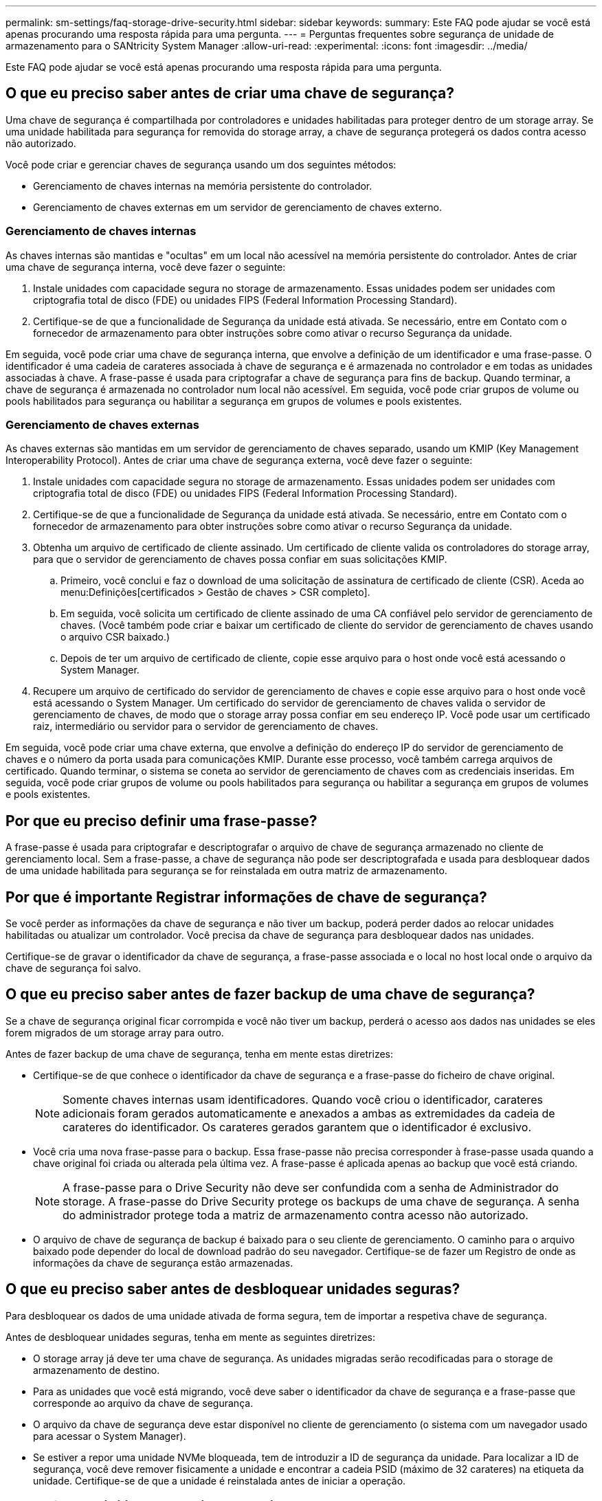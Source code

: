 ---
permalink: sm-settings/faq-storage-drive-security.html 
sidebar: sidebar 
keywords:  
summary: Este FAQ pode ajudar se você está apenas procurando uma resposta rápida para uma pergunta. 
---
= Perguntas frequentes sobre segurança de unidade de armazenamento para o SANtricity System Manager
:allow-uri-read: 
:experimental: 
:icons: font
:imagesdir: ../media/


[role="lead"]
Este FAQ pode ajudar se você está apenas procurando uma resposta rápida para uma pergunta.



== O que eu preciso saber antes de criar uma chave de segurança?

Uma chave de segurança é compartilhada por controladores e unidades habilitadas para proteger dentro de um storage array. Se uma unidade habilitada para segurança for removida do storage array, a chave de segurança protegerá os dados contra acesso não autorizado.

Você pode criar e gerenciar chaves de segurança usando um dos seguintes métodos:

* Gerenciamento de chaves internas na memória persistente do controlador.
* Gerenciamento de chaves externas em um servidor de gerenciamento de chaves externo.




=== Gerenciamento de chaves internas

As chaves internas são mantidas e "ocultas" em um local não acessível na memória persistente do controlador. Antes de criar uma chave de segurança interna, você deve fazer o seguinte:

. Instale unidades com capacidade segura no storage de armazenamento. Essas unidades podem ser unidades com criptografia total de disco (FDE) ou unidades FIPS (Federal Information Processing Standard).
. Certifique-se de que a funcionalidade de Segurança da unidade está ativada. Se necessário, entre em Contato com o fornecedor de armazenamento para obter instruções sobre como ativar o recurso Segurança da unidade.


Em seguida, você pode criar uma chave de segurança interna, que envolve a definição de um identificador e uma frase-passe. O identificador é uma cadeia de carateres associada à chave de segurança e é armazenada no controlador e em todas as unidades associadas à chave. A frase-passe é usada para criptografar a chave de segurança para fins de backup. Quando terminar, a chave de segurança é armazenada no controlador num local não acessível. Em seguida, você pode criar grupos de volume ou pools habilitados para segurança ou habilitar a segurança em grupos de volumes e pools existentes.



=== Gerenciamento de chaves externas

As chaves externas são mantidas em um servidor de gerenciamento de chaves separado, usando um KMIP (Key Management Interoperability Protocol). Antes de criar uma chave de segurança externa, você deve fazer o seguinte:

. Instale unidades com capacidade segura no storage de armazenamento. Essas unidades podem ser unidades com criptografia total de disco (FDE) ou unidades FIPS (Federal Information Processing Standard).
. Certifique-se de que a funcionalidade de Segurança da unidade está ativada. Se necessário, entre em Contato com o fornecedor de armazenamento para obter instruções sobre como ativar o recurso Segurança da unidade.
. Obtenha um arquivo de certificado de cliente assinado. Um certificado de cliente valida os controladores do storage array, para que o servidor de gerenciamento de chaves possa confiar em suas solicitações KMIP.
+
.. Primeiro, você conclui e faz o download de uma solicitação de assinatura de certificado de cliente (CSR). Aceda ao menu:Definições[certificados > Gestão de chaves > CSR completo].
.. Em seguida, você solicita um certificado de cliente assinado de uma CA confiável pelo servidor de gerenciamento de chaves. (Você também pode criar e baixar um certificado de cliente do servidor de gerenciamento de chaves usando o arquivo CSR baixado.)
.. Depois de ter um arquivo de certificado de cliente, copie esse arquivo para o host onde você está acessando o System Manager.


. Recupere um arquivo de certificado do servidor de gerenciamento de chaves e copie esse arquivo para o host onde você está acessando o System Manager. Um certificado do servidor de gerenciamento de chaves valida o servidor de gerenciamento de chaves, de modo que o storage array possa confiar em seu endereço IP. Você pode usar um certificado raiz, intermediário ou servidor para o servidor de gerenciamento de chaves.


Em seguida, você pode criar uma chave externa, que envolve a definição do endereço IP do servidor de gerenciamento de chaves e o número da porta usada para comunicações KMIP. Durante esse processo, você também carrega arquivos de certificado. Quando terminar, o sistema se coneta ao servidor de gerenciamento de chaves com as credenciais inseridas. Em seguida, você pode criar grupos de volume ou pools habilitados para segurança ou habilitar a segurança em grupos de volumes e pools existentes.



== Por que eu preciso definir uma frase-passe?

A frase-passe é usada para criptografar e descriptografar o arquivo de chave de segurança armazenado no cliente de gerenciamento local. Sem a frase-passe, a chave de segurança não pode ser descriptografada e usada para desbloquear dados de uma unidade habilitada para segurança se for reinstalada em outra matriz de armazenamento.



== Por que é importante Registrar informações de chave de segurança?

Se você perder as informações da chave de segurança e não tiver um backup, poderá perder dados ao relocar unidades habilitadas ou atualizar um controlador. Você precisa da chave de segurança para desbloquear dados nas unidades.

Certifique-se de gravar o identificador da chave de segurança, a frase-passe associada e o local no host local onde o arquivo da chave de segurança foi salvo.



== O que eu preciso saber antes de fazer backup de uma chave de segurança?

Se a chave de segurança original ficar corrompida e você não tiver um backup, perderá o acesso aos dados nas unidades se eles forem migrados de um storage array para outro.

Antes de fazer backup de uma chave de segurança, tenha em mente estas diretrizes:

* Certifique-se de que conhece o identificador da chave de segurança e a frase-passe do ficheiro de chave original.
+
[NOTE]
====
Somente chaves internas usam identificadores. Quando você criou o identificador, carateres adicionais foram gerados automaticamente e anexados a ambas as extremidades da cadeia de carateres do identificador. Os carateres gerados garantem que o identificador é exclusivo.

====
* Você cria uma nova frase-passe para o backup. Essa frase-passe não precisa corresponder à frase-passe usada quando a chave original foi criada ou alterada pela última vez. A frase-passe é aplicada apenas ao backup que você está criando.
+
[NOTE]
====
A frase-passe para o Drive Security não deve ser confundida com a senha de Administrador do storage. A frase-passe do Drive Security protege os backups de uma chave de segurança. A senha do administrador protege toda a matriz de armazenamento contra acesso não autorizado.

====
* O arquivo de chave de segurança de backup é baixado para o seu cliente de gerenciamento. O caminho para o arquivo baixado pode depender do local de download padrão do seu navegador. Certifique-se de fazer um Registro de onde as informações da chave de segurança estão armazenadas.




== O que eu preciso saber antes de desbloquear unidades seguras?

Para desbloquear os dados de uma unidade ativada de forma segura, tem de importar a respetiva chave de segurança.

Antes de desbloquear unidades seguras, tenha em mente as seguintes diretrizes:

* O storage array já deve ter uma chave de segurança. As unidades migradas serão recodificadas para o storage de armazenamento de destino.
* Para as unidades que você está migrando, você deve saber o identificador da chave de segurança e a frase-passe que corresponde ao arquivo da chave de segurança.
* O arquivo da chave de segurança deve estar disponível no cliente de gerenciamento (o sistema com um navegador usado para acessar o System Manager).
* Se estiver a repor uma unidade NVMe bloqueada, tem de introduzir a ID de segurança da unidade. Para localizar a ID de segurança, você deve remover fisicamente a unidade e encontrar a cadeia PSID (máximo de 32 carateres) na etiqueta da unidade. Certifique-se de que a unidade é reinstalada antes de iniciar a operação.




== O que é acessibilidade de leitura/escrita?

A janela Configurações da unidade inclui informações sobre os atributos de segurança da unidade. "Leitura/gravação acessível" é um dos atributos que é exibido se os dados de uma unidade foram bloqueados.

Para exibir os atributos de segurança da unidade, vá para a página hardware. Selecione uma unidade, clique em *View settings* e, em seguida, clique em *Show more settings* (Mostrar mais definições). Na parte inferior da página, o valor do atributo leitura/gravação acessível é *Sim* quando a unidade é desbloqueada. O valor do atributo leitura/gravação acessível é *não, chave de segurança inválida* quando a unidade está bloqueada. Pode desbloquear uma unidade segura importando uma chave de segurança (aceda ao menu:Definições[sistema > desbloquear unidades seguras]).



== O que eu preciso saber sobre a validação da chave de segurança?

Depois de criar uma chave de segurança, você deve validar o arquivo de chave para se certificar de que ele não está corrompido.

Se a validação falhar, faça o seguinte:

* Se o identificador da chave de segurança não corresponder ao identificador no controlador, localize o ficheiro de chave de segurança correto e, em seguida, tente a validação novamente.
* Se o controlador não conseguir desencriptar a chave de segurança para validação, poderá ter introduzido incorretamente a frase-passe. Verifique novamente a frase-passe, volte a introduzi-la, se necessário, e tente a validação novamente. Se a mensagem de erro aparecer novamente, selecione uma cópia de segurança do ficheiro de chave (se disponível) e volte a tentar a validação.
* Se você ainda não conseguir validar a chave de segurança, o arquivo original pode estar corrompido. Crie um novo backup da chave e valide essa cópia.




== Qual é a diferença entre a chave de segurança interna e o gerenciamento de chaves de segurança externas?

Ao implementar o recurso Segurança da unidade, você pode usar uma chave de segurança interna ou uma chave de segurança externa para bloquear dados quando uma unidade habilitada for removida do storage de armazenamento.

Uma chave de segurança é uma cadeia de carateres, que é compartilhada entre as unidades e controladores habilitados para segurança em um storage array. As chaves internas são mantidas na memória persistente do controlador. As chaves externas são mantidas em um servidor de gerenciamento de chaves separado, usando um KMIP (Key Management Interoperability Protocol).
